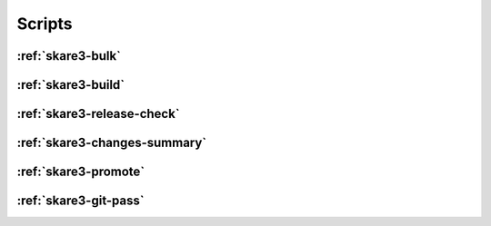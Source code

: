 Scripts
-------

.. _`skare3-bulk`:

:ref:`skare3-bulk`
^^^^^^^^^^^^^^^^^^

.. argparse::
   :ref: skare3_tools.scripts.bulk.parser
   :prog: skare3-bulk

.. _`skare3-build`:

:ref:`skare3-build`
^^^^^^^^^^^^^^^^^^^

.. argparse::
   :ref: skare3_tools.scripts.build.get_parser
   :prog: skare3-build

.. _`skare3-release-check`:

:ref:`skare3-release-check`
^^^^^^^^^^^^^^^^^^^^^^^^^^^

.. argparse::
   :ref: skare3_tools.scripts.skare3_release_check.parser
   :prog: skare3-release-check

.. _`skare3-changes-summary`:

:ref:`skare3-changes-summary`
^^^^^^^^^^^^^^^^^^^^^^^^^^^^^

.. argparse::
   :ref: skare3_tools.scripts.skare3_update_summary.parser
   :prog: skare3-changes-summary

.. _`skare3-promote`:

:ref:`skare3-promote`
^^^^^^^^^^^^^^^^^^^^^

.. argparse::
   :ref: skare3_tools.scripts.skare3_promote.parser
   :prog: skare3-promote

.. _`skare3-git-pass`:

:ref:`skare3-git-pass`
^^^^^^^^^^^^^^^^^^^^^^^^^^

.. argparse::
   :ref: skare3_tools.scripts.git_pass.parser
   :prog: skare3-git-pass
